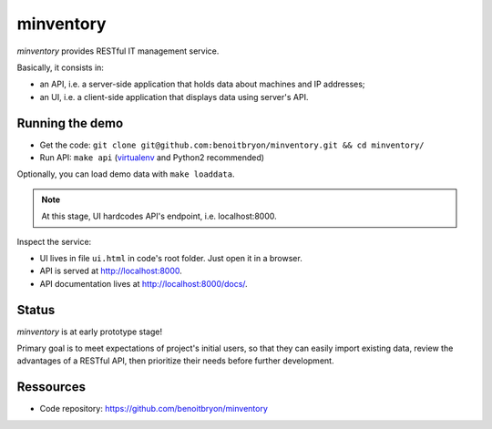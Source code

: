 ##########
minventory
##########

`minventory` provides RESTful IT management service.

Basically, it consists in:

* an API, i.e. a server-side application that holds data about machines and IP
  addresses;

* an UI, i.e. a client-side application that displays data using server's API.


****************
Running the demo
****************

* Get the code: ``git clone git@github.com:benoitbryon/minventory.git && cd minventory/``
* Run API: ``make api`` (`virtualenv`_ and Python2 recommended)

Optionally, you can load demo data with ``make loaddata``.

.. note:: At this stage, UI hardcodes API's endpoint, i.e. localhost:8000.

Inspect the service:

* UI lives in file ``ui.html`` in code's root folder. Just open it in a
  browser.
* API is served at http://localhost:8000.
* API documentation lives at http://localhost:8000/docs/.


******
Status
******

`minventory` is at early prototype stage!

Primary goal is to meet expectations of project's initial users, so that they
can easily import existing data, review the advantages of a RESTful API, then
prioritize their needs before further development.


**********
Ressources
**********

* Code repository: https://github.com/benoitbryon/minventory


.. _`virtualenv`: https://virtualenv.pypa.io/
